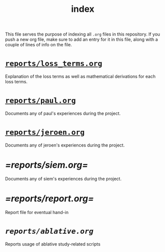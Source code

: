#+BIND: org-export-use-babel nil
#+TITLE: index
This file serves the purpose of indexing all =.org= files in this
repository. If you push a new org file, make sure to add an entry for it in
this file, along with a couple of lines of info on the file.
* [[./reports/loss_terms.org][=reports/loss_terms.org=]]
Explanation of the loss terms as well as mathematical derivations for each loss
terms.
* [[./reports/paul.org][=reports/paul.org=]]
Documents any of paul's experiences during the project.
* [[./reports/jeroen.org][=reports/jeroen.org=]]
Documents any of jeroen's experiences during the project.
* [[=reports/siem.org=]]
Documents any of siem's experiences during the project.
* [[=reports/report.org=]]
Report file for eventual hand-in
* [[reports/ablative.org][=reports/ablative.org=]]
Reports usage of ablative study-related scripts
